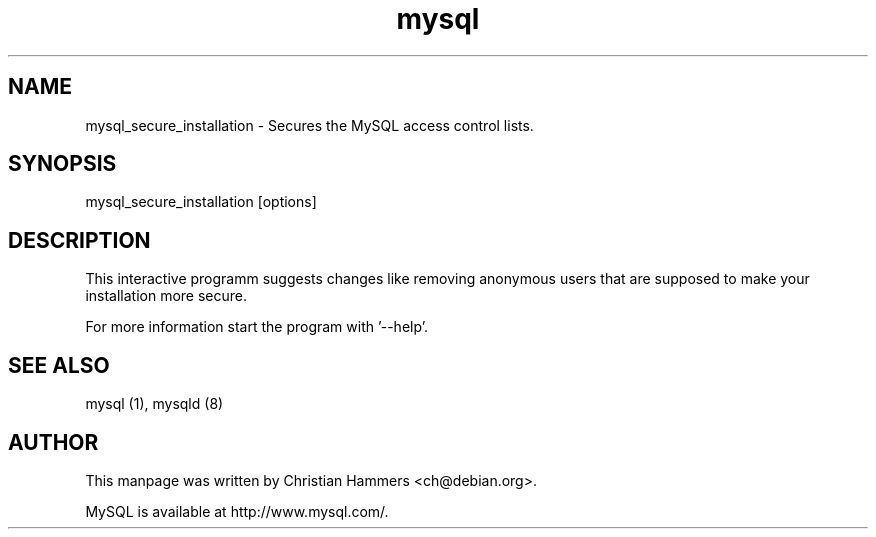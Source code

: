 .TH mysql 1 "17 March 2003" "MySQL 3.23" "MySQL database"
.SH NAME
mysql_secure_installation \- Secures the MySQL access control lists.
.SH SYNOPSIS
mysql_secure_installation [options]
.SH DESCRIPTION
This interactive programm suggests changes like removing anonymous users that
are supposed to make your installation more secure.

For more information start the program with '--help'.
.SH "SEE ALSO"
mysql (1), mysqld (8)
.SH AUTHOR
This manpage was written by Christian Hammers <ch@debian.org>.

MySQL is available at http://www.mysql.com/.
.\" end of man page
